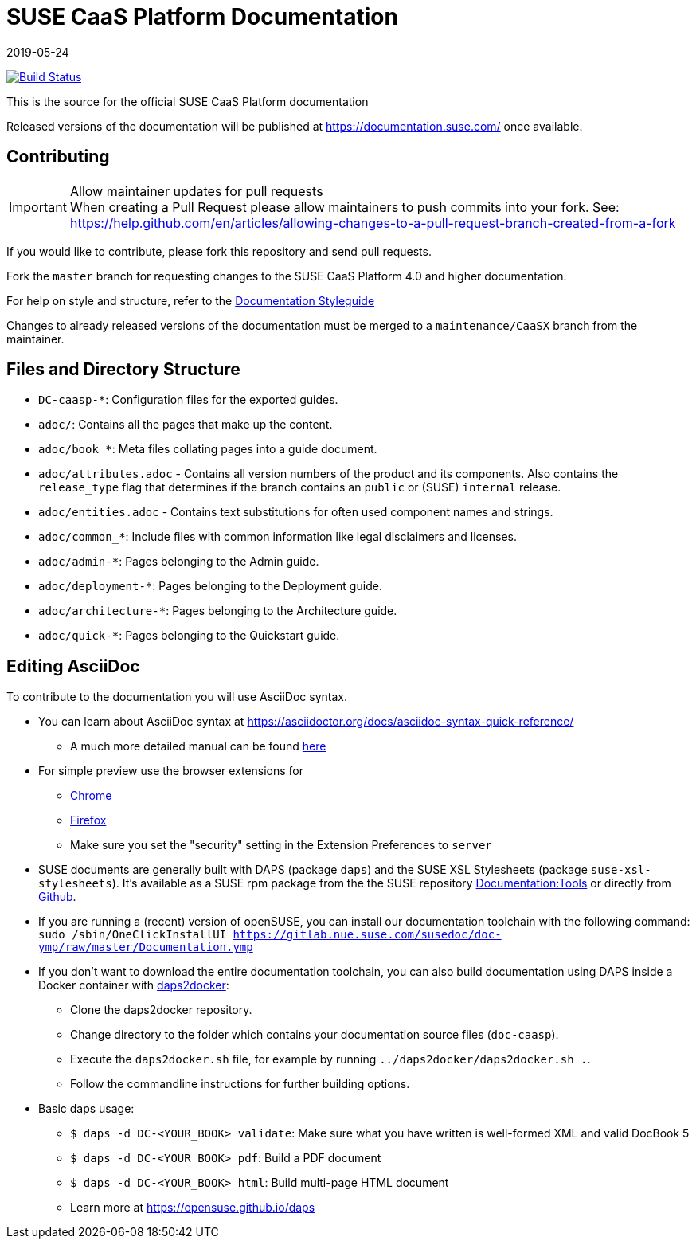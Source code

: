 = SUSE CaaS Platform Documentation
:revdate: 2019-05-24

image:https://travis-ci.org/SUSE/doc-caasp.svg?branch=adoc["Build Status", link="https://travis-ci.org/SUSE/doc-caasp"]

This is the source for the official SUSE CaaS Platform documentation

Released versions of the documentation will be published at
https://documentation.suse.com/ once available.

== Contributing

.Allow maintainer updates for pull requests
[IMPORTANT]
When creating a Pull Request please allow maintainers to push commits into your fork.
See: https://help.github.com/en/articles/allowing-changes-to-a-pull-request-branch-created-from-a-fork

If you would like to contribute, please fork this repository and send pull requests.

Fork the `master` branch for requesting changes to the SUSE CaaS Platform 4.0 and higher documentation.

For help on style and structure, refer to the https://doc.opensuse.org/products/opensuse/Styleguide/opensuse_documentation_styleguide_sd/[Documentation Styleguide]

Changes to already released versions of the documentation must be merged to a `maintenance/CaaSX` branch from the maintainer.

== Files and Directory Structure

* `DC-caasp-*`: Configuration files for the exported guides.
* `adoc/`: Contains all the pages that make up the content.
* `adoc/book_*`: Meta files collating pages into a guide document.
* `adoc/attributes.adoc` - Contains all version numbers of the product and its components.
Also contains the `release_type` flag that determines if the branch contains an `public` or (SUSE) `internal` release.
* `adoc/entities.adoc` - Contains text substitutions for often used component names and strings.
* `adoc/common_*`: Include files with common information like legal disclaimers and licenses.
* `adoc/admin-*`: Pages belonging to the Admin guide.
* `adoc/deployment-*`: Pages belonging to the Deployment guide.
* `adoc/architecture-*`: Pages belonging to the Architecture guide.
* `adoc/quick-*`: Pages belonging to the Quickstart guide.

== Editing AsciiDoc

To contribute to the documentation you will use AsciiDoc syntax.

* You can learn about AsciiDoc syntax at link:https://asciidoctor.org/docs/asciidoc-syntax-quick-reference/[]
** A much more detailed manual can be found link:https://asciidoctor.org/docs/user-manual/[here]
* For simple preview use the browser extensions for
** https://chrome.google.com/webstore/detail/asciidoctorjs-live-previe/iaalpfgpbocpdfblpnhhgllgbdbchmia[Chrome]
** https://addons.mozilla.org/en-US/firefox/addon/asciidoctorjs-live-preview/[Firefox]
** Make sure you set the "security" setting in the Extension Preferences to `server`

* SUSE documents are generally built with DAPS (package `daps`) and the
  SUSE XSL Stylesheets (package `suse-xsl-stylesheets`). It's available as a
  SUSE rpm package from the the SUSE repository http://download.opensuse.org/repositories/Documentation:/Tools/[Documentation:Tools] or
  directly from https://github.com/openSUSE/suse-xsl/[Github].
* If you are running a (recent) version of openSUSE, you can install our documentation toolchain with the following command:
`sudo /sbin/OneClickInstallUI https://gitlab.nue.suse.com/susedoc/doc-ymp/raw/master/Documentation.ymp`
* If you don't want to download the entire documentation toolchain, you can also build documentation using DAPS inside a Docker container with https://github.com/openSUSE/daps2docker[daps2docker]:
** Clone the daps2docker repository.
** Change directory to the folder which contains your documentation source files (`doc-caasp`). 
** Execute the `daps2docker.sh` file, for example by running `../daps2docker/daps2docker.sh .`.
** Follow the commandline instructions for further building options.  
* Basic daps usage:
** `$ daps -d DC-<YOUR_BOOK> validate`: Make sure what you have written is
    well-formed XML and valid DocBook 5
** `$ daps -d DC-<YOUR_BOOK> pdf`: Build a PDF document
** `$ daps -d DC-<YOUR_BOOK> html`: Build multi-page HTML document
** Learn more at https://opensuse.github.io/daps
